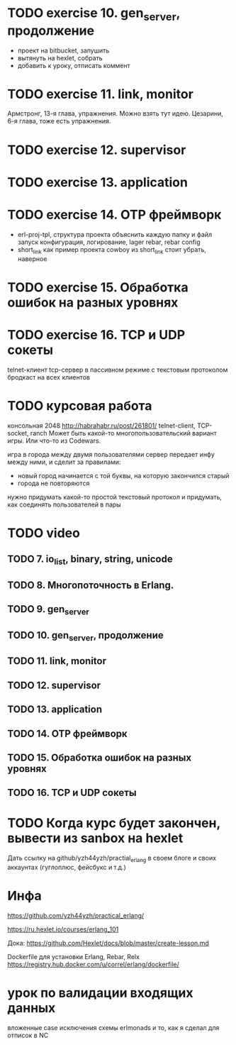 * TODO exercise 10. gen_server, продолжение
- проект на bitbucket, запушить
- вытянуть на hexlet, собрать
- добавить к уроку, отписать коммент



* TODO exercise 11. link, monitor
  Армстронг, 13-я глава, упражнения. Можно взять тут идею.
  Цезарини, 6-я глава, тоже есть упражнения.


* TODO exercise 12. supervisor


* TODO exercise 13. application


* TODO exercise 14. OTP фреймворк
- erl-proj-tpl, структура проекта
  объяснить каждую папку и файл
  запуск
  конфигурация, логирование, lager
  rebar, rebar config
- short_link как пример проекта
  cowboy из short_link стоит убрать, наверное


* TODO exercise 15. Обработка ошибок на разных уровнях


* TODO exercise 16. TCP и UDP сокеты
  telnet-клиент
  tcp-сервер в пассивном режиме с текстовым протоколом
  бродкаст на всех клиентов


* TODO курсовая работа
  консольная 2048 http://habrahabr.ru/post/261801/
  telnet-client, TCP-socket, ranch
  Может быть какой-то многопользовательский вариант игры.
  Или что-то из Codewars.

  игра в города между двумя пользователями
  сервер передает инфу между ними, и сделит за правилами:
  - новый город начинается с той буквы, на которую закончился старый
  - города не повторяются
  нужно придумать какой-то простой текстовый протокол
  и придумать, как соединять пользователей в пары


* TODO video

** TODO 7. io_list, binary, string, unicode

** TODO 8. Многопоточность в Erlang.

** TODO 9. gen_server

** TODO 10. gen_server, продолжение

** TODO 11. link, monitor

** TODO 12. supervisor

** TODO 13. application

** TODO 14. OTP фреймворк

** TODO 15. Обработка ошибок на разных уровнях

** TODO 16. TCP и UDP сокеты


* TODO Когда курс будет закончен, вывести из sanbox на hexlet
  Дать ссылку на github/yzh44yzh/practial_erlang в своем блоге и своих аккаунтах (гуглоплюс, фейсбукс и т.д.)


* Инфа

https://github.com/yzh44yzh/practical_erlang/

https://ru.hexlet.io/courses/erlang_101

Дока:
https://github.com/Hexlet/docs/blob/master/create-lesson.md

Dockerfile для установки Erlang, Rebar, Relx
https://registry.hub.docker.com/u/correl/erlang/dockerfile/


* урок по валидации входящих данных
вложенные case
исключения
схемы
erlmonads
и то, как я сделал для отписок в NC
